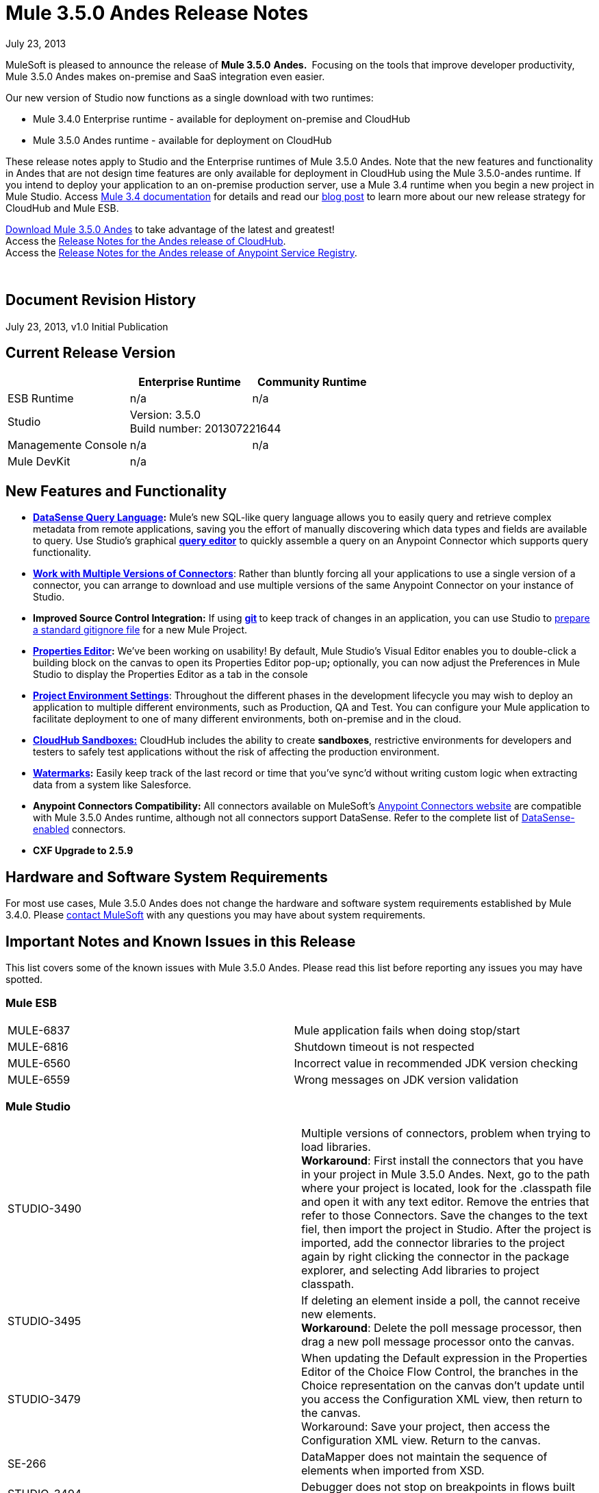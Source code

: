 = Mule 3.5.0 Andes Release Notes 
:keywords: release notes, esb


July 23, 2013

MuleSoft is pleased to announce the release of **Mule 3.5.0** **Andes. ** Focusing on the tools that improve developer productivity, Mule 3.5.0 Andes makes on-premise and SaaS integration even easier. 

Our new version of Studio now functions as a single download with two runtimes:

* Mule 3.4.0 Enterprise runtime - available for deployment on-premise and CloudHub
* Mule 3.5.0 Andes runtime - available for deployment on CloudHub

These release notes apply to Studio and the Enterprise runtimes of Mule 3.5.0 Andes. Note that the new features and functionality in Andes that are not design time features are only available for deployment in CloudHub using the Mule 3.5.0-andes runtime. If you intend to deploy your application to an on-premise production server, use a Mule 3.4 runtime when you begin a new project in Mule Studio. Access link:/documentation/display/34X/Home[Mule 3.4 documentation] for details and read our http://blogs.mulesoft.org/climbing-mountains-faster/[blog post] to learn more about our new release strategy for CloudHub and Mule ESB.

http://www.mulesoft.com/mule-esb-open-source-esb[Download Mule 3.5.0 Andes] to take advantage of the latest and greatest!  +
Access the link:/documentation/display/current/CloudHub+Release+Notes[Release Notes for the Andes release of CloudHub].  +
Access the link:/documentation/display/current/Anypoint+Service+Registry+3.0.0+Release+Notes[Release Notes for the Andes release of Anypoint Service Registry].  

  

== Document Revision History

July 23, 2013, v1.0 Initial Publication

== Current Release Version

[cols="3*a",options="header"]
|===
|
| Enterprise Runtime
| Community Runtime

| ESB Runtime
| n/a
| n/a

| Studio
2+>| Version: 3.5.0 +
Build number: 201307221644

| Managemente Console
| n/a
| n/a

| Mule DevKit
2+>| n/a


|===


== New Features and Functionality

* **link:/documentation/display/current/DataSense+Query+Language[DataSense Query Language]:** Mule's new SQL-like query language allows you to easily query and retrieve complex metadata from remote applications, saving you the effort of manually discovering which data types and fields are available to query. Use Studio's graphical *link:/documentation/display/current/DataSense+Query+Editor[query editor]* to quickly assemble a query on an Anypoint Connector which supports query functionality.
* **link:/documentation/display/current/Working+with+Multiple+Versions+of+Connectors[Work with Multiple Versions of Connectors]**: Rather than bluntly forcing all your applications to use a single version of a connector, you can arrange to download and use multiple versions of the same Anypoint Connector on your instance of Studio.
* **Improved Source Control Integration:** If using **http://git-scm.com/[git] **to keep track of changes in an application, you can use Studio to link:/documentation/display/current/Preparing+a+gitignore+File[prepare a standard gitignore file] for a new Mule Project.
* **link:#[Properties Editor]:** We've been working on usability! By default, Mule Studio's Visual Editor enables you to double-click a building block on the canvas to open its Properties Editor pop-up**;** optionally, you can now adjust the Preferences in Mule Studio to display the Properties Editor as a tab in the console
* link:/documentation/display/current/Deploying+to+Multiple+Environments[*Project Environment Settings*]: Throughout the different phases in the development lifecycle you may wish to deploy an application to multiple different environments, such as Production, QA and Test. You can configure your Mule application to facilitate deployment to one of many different environments, both on-premise and in the cloud.
* link:/documentation/display/current/Managing+CloudHub+Environments[*CloudHub Sandboxes:*] CloudHub includes the ability to create *sandboxes*, restrictive environments for developers and testers to safely test applications without the risk of affecting the production environment.
* *link:/documentation/display/current/Poll+Reference[Watermarks]:* Easily keep track of the last record or time that you've sync'd without writing custom logic when extracting data from a system like Salesforce.
* **Anypoint Connectors Compatibility:** All connectors available on MuleSoft's http://www.mulesoft.com/cloud-connectors-full[Anypoint Connectors website] are compatible with Mule 3.5.0 Andes runtime, although not all connectors support DataSense. Refer to the complete list of link:/documentation/display/current/Using+Perceptive+Flow+Design[DataSense-enabled] connectors.
* *CXF Upgrade to 2.5.9*

== Hardware and Software System Requirements

For most use cases, Mule 3.5.0 Andes does not change the hardware and software system requirements established by Mule 3.4.0. Please mailto:support@mulesoft.com[contact MuleSoft] with any questions you may have about system requirements.

== Important Notes and Known Issues in this Release

This list covers some of the known issues with Mule 3.5.0 Andes. Please read this list before reporting any issues you may have spotted.

=== Mule ESB

[cols="",]
|===
|MULE-6837 |Mule application fails when doing stop/start
|MULE-6816  |Shutdown timeout is not respected
|MULE-6560  |Incorrect value in recommended JDK version checking
|MULE-6559  |Wrong messages on JDK version validation
|===

=== Mule Studio

[cols=",",]
|===
|STUDIO-3490 |Multiple versions of connectors, problem when trying to load libraries. +
*Workaround*: First install the connectors that you have in your project in Mule 3.5.0 Andes. Next, go to the path where your project is located, look for the .classpath file and open it with any text editor. Remove the entries that refer to those Connectors. Save the changes to the text fiel, then import the project in Studio. After the project is imported, add the connector libraries to the project again by right clicking the connector in the package explorer, and selecting Add libraries to project classpath.
|STUDIO-3495 |If deleting an element inside a poll, the cannot receive new elements. +
*Workaround*: Delete the poll message processor, then drag a new poll message processor onto the canvas. 
|STUDIO-3479 |When updating the Default expression in the Properties Editor of the Choice Flow Control, the branches in the Choice representation on the canvas don't update until you access the Configuration XML view, then return to the canvas. +
Workaround: Save your project, then access the Configuration XML view. Return to the canvas.  
|SE-266 |DataMapper does not maintain the sequence of elements when imported from XSD.
|STUDIO-3494 |Debugger does not stop on breakpoints in flows built for APIkit.
|STUDIO-3512 |Issues when using Transactional building block.
|STUDIO-3516 |Issues with the response arrow when using Composite Source.
|===

== Fixed in this Release

=== Mule ESB

[cols="",]
|===
| *New Features *

| MULE-6861

Watermark / Binding object store items to flow variables

| MULE-6794

CXF WS-Security - SecurityContext is not set after successful authentication

| MULE-6788

Upgrade CXF to 2.5.9

| MULE-6809

When using a persisten object store keys that are not valid file names fail

| EE-3301

Update Saxon version to 9.1.0.8

| MULE-6913

Add a way to invalidate the content of a caching strategy

| MULE-6848

Improve JdbcTransactionFactory to support multi transactions

| MULE-6796

Allow MEL expressions in http://cxfproperty[cxf:property] of http://cxfws-config[cxf:ws-config]

| MULE-6843

Move OAuth from DevKit to ESB

| MULE-6825

Make loggin less verbose in CompositeApplicationClassLoader

| EE-3274

Add JDBC support on multi-transaction

| *Fixed* 

| MULE-6874

Memory leak with dynamic endpoints

| MULE-6864

SFTP: Jsch issue in java 1.7 and Kerberos

| MULE-6849

ReplyToDestination is not properly configured in some scenarios

| MULE-5301

The MailMessageFactory adds inbound email headers to the outbound scope of the message

| MULE-6887

Duplicating instanceName in quartz connectors cause weird application failures

| MULE-6884

HTTP/HTTPS Connectors: tcpNoDelay

| MULE-6882

TCP Outbound Endpoint ignores responseTimeout

| MULE-6880

FTP responseTimeout has no effect

| MULE-6863

File, FTP and SFTP message factories sets outbound properties.

| MULE-6858

Filename-wildcard filter to fails with SFTP

| MULE-6853

Sftp does not support files with no extension when using tempDir and useTempFileTimestampSuffix

| MULE-6833

GZip transformer failing

| MULE-6829

cxf_operation is wrong when using proxy-client of a soap 1.1 request

| MULE-6791

Jetty inbound endpoint configured with useContinuations="true" sets http.method as outbound rather than inbound

| MULE-6790

File transport sets the Directory attribute incorrectly

| MULE-6783

HTTP inbound keep-alive attribute not overriding the keepAlive attribute of HTTP connector

| MULE-6564

Using http://cxfconfiguration[cxf:configuration] element prevents generation of WSDL on JAXWS SOAP component

| MULE-3704

AttachmentsPropagationTestCase needs XML config file

| MULE-6870

HTTP Patch body is ignored

| MULE-6871

DefaultMuleSession got broken between mule 3.2 and 3.3

| MULE-5685

Unformatted log line when a property is optional

| EE-3258

JDBC transport complains about invalid expression template #[payload]

| EE-3265

DeploymentService lock not released under error conditions

| EE-3273

Remove ReplyToParameterProcessor from internalMessageProcessorNames list
|===


=== Mule Studio


[cols="",]
|===
|*Fixed*
|STUDIO-173 sometimes, when removing several items one by one, undo works only once. (usualy in Edit->Undo case)
|STUDIO-337 Fatal error when trying to delete a Mule project
|STUDIO-382 Changes to Java code do not get hot deployed
|STUDIO-436 Endpoints not changing their icons when setting RQ-RS for Composite source and Sub-Flow
|STUDIO-459 Unable to add a response when creating a second flow in the same mflow
|STUDIO-502 Confusing window when renaming a project
|STUDIO-596 Script Transformer and Script Component change the generic script framework to specific transformer and component script depending on the engine when clicking on ok and clicking on config xml and coming back to the canvas
|STUDIO-620 Message Properties component loses the values related with the properties if you don't press the 'enter' key when you do the input
|STUDIO-981 REST widget dialog box shouldn't offer support for interceptors since they don't work
|STUDIO-1084 The line location is not displayed anymore for the errors in the problems pane
|STUDIO-1103 Allow dispatcher-threading-profile & receiver-threading-profile to be configured from any connector widget dialog box
|STUDIO-1125 Remove one of the error messages in the error view
|STUDIO-1166 Expression Transformer Custom evaluator not sorted alphabetically for return arguments
|STUDIO-1169 Add a validation that prevents the user from creating the same JDBC query in the connector and endpoint with the same name
|STUDIO-1419 Creating new mapping with the same name as an existing one is overwriting the old mapping without warning the user
|STUDIO-1420 Improvement Deleting an xpath rule should be warning regarding possible fields having this rule assigned.
|STUDIO-1428 Unable to create new mappings using new excel format xlsx
|STUDIO-1496 When renaming lookup table referenced fields loses reference
|STUDIO-1538 Undo option (command + z / Ctrl + z ) does not work if you remove a global element
|STUDIO-1619 Error due to no-expression in choice router isn't visble
|STUDIO-1650 Renaming flow XML doesn't update mule-deploy.properties
|STUDIO-1675 When renaming an mflow file, the associated xml file is deleted and not regenerated until the mflow is opened again
|STUDIO-1766 mflow file is not generated after exporting and importing a project that contains errors in the XML (E.g.: Not having correct namespaces)
|STUDIO-1794 Edit input argument name not editable
|STUDIO-1811 Studio is not validating that certain scopes should start only with inbound or outbound endpoints
|STUDIO-1874 All Message Router: 'All properties' tab should be removed in Studio CE
|STUDIO-1922 Add default value # for expressions in return arguments in the expression transformer
|STUDIO-1936 Creating new Project does not respect Working Set selection
|STUDIO-1944 Choice doesn't have display name
|STUDIO-1948 JDBC inbound endpoint should have an empty queryTimeout if not specified.
|STUDIO-1961 Examples: add/correct the 'version' attribute
|STUDIO-1966 If you delete multiple elements from the UI the undo botton is not enabled
|STUDIO-1977 Need a way to solve dependendency conflicts
|STUDIO-1987 Salesforce: problem with the UI
|STUDIO-1990 Project Structure: when opening a configuration file from src/main/resources you miss the outline view.
|STUDIO-2055 Restore the tutorial example files
|STUDIO-2059 Exceptions in CloudHub API should be handled better
|STUDIO-2080 DataMapper should throw an Exception when fed with wrong types
|STUDIO-2089 Drag and drop of response elements inside the canvas does not work and feedback icon is wrong
|STUDIO-2122 New Mule Project wizard inconsistent when changing Server Runtime and creating templates
|STUDIO-2141 DataMapper edit and save a rule, refreshes left tree and scrolls to the top
|STUDIO-2147 Only queryKey is marked as mandatory for JDBC endpoint while Address is a valid attribute if queryKey is not specified
|STUDIO-2149 createMultipleTransactedReceivers attribute is not supported by Studio in any connector by the UI nor the XML (Getting errors)
|STUDIO-2154 error adding http://contextproperty-place-holder[context:property-place-holder]
|STUDIO-2160 Icon not showing when adding dependency
|STUDIO-2166 Problem drap-&-drop Flow-Ref into Enricher
|STUDIO-2195 Drag and Drop: when dragging multiple elements to an empty flow, the response lane isn't shown
|STUDIO-2196 Build Path has system JRE before Mule when projects created in Studio
|STUDIO-2234 Block the editing of the DisplayName in the canvas for Exception Strategies
|STUDIO-2235 Direct-edit display name has a strange behavior under Windows
|STUDIO-2247 Validation: Flow name property should be unique across the whole project
|STUDIO-2249 Remove MIME type attribute from the HTTP endpoint advanced tab
|STUDIO-2250 Studio very slow to edit
|STUDIO-2252 Define a new way to show Beans and validate that the Name / ID is unique
|STUDIO-2254 DB Lookup Table sql script & field belowmust- match, otherwise, SQLException with Column index out of range
|STUDIO-2266 Problem with turn off error reporting
|STUDIO-2285 MuleStudio adds test config files to src/main/app which cause Mule Application to fail during startup when mule-deploy.properties updated with test config in 'config.resources' property
|STUDIO-2288 Mule Studio 3.3 CE Export Error when project resource is out of sync
|STUDIO-2293 When opening an project made with a previous version of Studio, Studio should migrate Cloud Connectors namespace version to the 'current' namespace
|STUDIO-2298 When using the filter palette behaviour is not the same for all the categories
|STUDIO-2299 When deleting a field, everything seem to be deleted due to collapse
|STUDIO-2308 mule-deploy.properties getting imported wrong
|STUDIO-2309 When looking for JDBC in the Global Elements filter, nothing is shown
|STUDIO-2312 Warning icon shown in GUI but not in XML
|STUDIO-2327 Studio randomly crashes when multiple flows are re ordered and referencing one another.
|STUDIO-2347 Export to Mule Deployable Archive should not include files under src/test/*
|STUDIO-2348 the Mule Server launched from MuleStudio should not include files under src/test/resources/* to its classpath.
|STUDIO-2367 There are problems when you zoom out in a flow
|STUDIO-2368 When doing drag and drop you are not able to scroll across the long canvas
|STUDIO-2384 Avalara connector config endpoint properties disappear when saving in "visual editor"
|STUDIO-2393 Salesforce Connector OAuth Configuration
|STUDIO-2407 The main toolbar disappears when minimizing the Welcome Screen
|STUDIO-2409 Long flows are not correctly visible for the users in the Documentation generated using the To Documentation feature
|STUDIO-2414 Debugger: when converting an inbound endpoint to outbound the breakpoints are moved
|STUDIO-2418 Losing the Undo option when moving from flow to the xml view and back to the xml view
|STUDIO-2438 XSDs with namespaces and XML without namespaces issue
|STUDIO-2439 Input Argument: String Type cannot handle variables that happen to hold integer values
|STUDIO-2441 Problem opening mule-config.xml file in src/test/resources from a project created with the Cloud Connector's archetype
|STUDIO-2450 DataMapper Encrypting database lookup password over and over again
|STUDIO-2452 DataMapper Database lookup table is not validating connection when password is encrypted
|STUDIO-2470 Marquee: I'm not allowed to use the wrap in option when selecting multiple items with the marquee tool
|STUDIO-2471 Marquee: it randomly select the Message Processors when you have a big flow or scopes
|STUDIO-2473 Extract to flow: it is not working well when I extract the flow to a file that is opened
|STUDIO-2474 Update validation for XML Module
|STUDIO-2478 Debugger: breakpoints position is not well refreshed when there is a router
|STUDIO-2481 Salesforce connector losing Global Element Properties information
|STUDIO-2487 Studio doesn't support complex type nor lists
|STUDIO-2514 Convert to Outbound: when converting an HTTP endpoint to outbound the canvas UI is nor refreshed.
|STUDIO-2517 Connectivity Testing: add proper error messages
|STUDIO-2529 Invalid names are allowed in the Data Mapper creation wizard
|STUDIO-2534 Connections in Connections Explorer don't refresh when moving through projects in the Package Explorer
|STUDIO-2540 Mapping failing for Excel numbers to POJO BigDecimal
|STUDIO-2546 Fix transactional element
|STUDIO-2547 Problem saving project
|STUDIO-2558 Error when exporting a Mule project in Studio
|STUDIO-2597 Remove unneeded processor chain from templates
|STUDIO-2622 Transactional: the dropping area for the exception strategies does not allow you to drop an exception strategy
|STUDIO-2635 Can't import project if not copied into the workspace
|STUDIO-2637 Expressions in choice router are lost if you dont tab after input
|STUDIO-2644 locahost is removed when deleting references in HTTP Endpoint
|STUDIO-2645 Some dependencies are on the classpath twice when using m2eclipse
|STUDIO-2656 Security exception when starting a project that has Derby as a dependency
|STUDIO-2671 Studio 3.4 refers to Mule 3.2 schemas in the XML catalog
|STUDIO-2673 Contribution sources points to non existent jar
|STUDIO-2675 Multiple problems occur when closing an editor window
|STUDIO-2681 cloudhub connector studio showing config reference required when it is not
|STUDIO-2682 XML matching tag highlighting does not work
|STUDIO-2699 Debugger exception is show in console
|STUDIO-2703 Not displaying errors on correct message processors
|STUDIO-2718 flow ref editor should be alpha sorted and allow filtering
|STUDIO-2722 Delete all breakpoints only works if one selected
|STUDIO-2725 Getting "Resource project name/src/main/app/project name.xml not exist" when creating a Mule project for the very first time
|STUDIO-2728 The SQL Explorer preferences pane is no longer accessible after a Mule project has been created
|STUDIO-2731 Order Discounter template doesn't run due to mule-module-twitter dependency
|STUDIO-2732 Deleting scopes using the marquee tool causes NullPointerException
|STUDIO-2736 Hello example template's logging is not the same as the other templates
|STUDIO-2739 Sometimes app fails to launch because studio is unable to delete a folder
|STUDIO-2741 Deleting multiple widgets and then undoing the delete causes an exception
|STUDIO-2743 Undo doesn't occur in the Message Flow tab when deleting an inbound-endpoint and the processor next to it
|STUDIO-2747 Cannot click elements inside the Message Flow screen when re-entering window after using Marquee tool
|STUDIO-2748 In New Project wizard, New Mule Flow dialog doesn't replace whitespaces in the project name with underscores for the flow filename
|STUDIO-2750 Deleting an .mflow file causes an error to be shown in the Error Log view
|STUDIO-2751 Cannot use transaction http://eexa-transactional[ee:xa-transactional] or http://eemulti-transactional[ee:multi-transactional] from a test case
|STUDIO-2757 Run history
|STUDIO-2759 Breakpoint marker does not move with attached processor
|STUDIO-2761 http connector adds optional attributes by default
|STUDIO-2762 Hot deployment fails for a particular workspace
|STUDIO-2763 Dragging and dropping a Rollback Exception Strategy into a flow messes up the Message Flow canvas
|STUDIO-2764 Breakpoint is permitted on a POLL processor but it doesn't have any effect
|STUDIO-2765 Breakpoints of deleted/closed projects remain visible in the Mule Breakpoints view
|STUDIO-2766 In the Mule Debugger View, "Connected with mule ESB..." should be changed
|STUDIO-2770 Mule Enterprise security components show up under the Cloud Connectors section when viewed from the global elements tab
|STUDIO-2790 No documentation is generated for global elements
|STUDIO-2792 Generated documentation uses Transformer icon to represent SOAP processor
|STUDIO-2794 Clearly separate message processor and flow documentation sections
|STUDIO-2796 Exception Strategies in generated documentation have broken image link
|STUDIO-2797 Documentation is not generated for processors that are not supported by studio
|STUDIO-2803 WebSocket Writer Group field not showing required field error message
|STUDIO-2804 Web Socket in HTTP component not showing error message for 'Group' mandatory field
|STUDIO-2805 Web Socket enablement in the HTTP Outbound is not adding V13 to the XML
|STUDIO-2812 Global endpoint and connector descriptions of certain transports are identical.
|STUDIO-2813 As one scrolls down in the generated documentation, long flow names overlap flows
|STUDIO-2819 Can not populate serviceClass in CXF component by browsing interface
|STUDIO-2835 ".groovy" files cannot be used as input data in the preview feature
|STUDIO-2838 Changes made to the mapping file are not applied by hot deployment
|STUDIO-2843 Cannot add an attribute for a user-defined XSD
|STUDIO-2854 Mapping is not done if a root name other than "object" is used for user-defined JSON
|STUDIO-2861 XML Lenient Error Policy doesn't work as expected
|STUDIO-2867 No docs are generated for description in mule-project.xml
|STUDIO-2871 Importing the attached app using a CE run-time, I get a ""http://xslstylesheet[xsl:stylesheet]" is not bound." error but using a EE run-time-works
|STUDIO-2876 Data mapper type selector should use operation name not xml tag
|STUDIO-2877 Connector without friendlyName cannot have libraries added to project
|STUDIO-2879 Processor chain is lost when I drag a message processor chain inside a scoped processor
|STUDIO-2883 Should not be allowed to add a Poll to a transactional processor
|STUDIO-2884 Poll processor should not be allowed inside the Rollback & Catch Exception Strategy since it is not legal
|STUDIO-2887 Data sources can be viewed from Connection Explorer
|STUDIO-2906 When using hierarchical POJO model data mapper always shows base class
|STUDIO-2912 Documentation is incorrectly generated when flow files are copied and pasted in the same project
|STUDIO-2913 Project title is hidden under the list of flow files when generating documentation from a project containing a large number of flow files
|STUDIO-2924 Property names in the Mule Debugger view are incorrectly set when their values are modified
|STUDIO-2929 Typo when clicking "Generate default" in Data Mapping flow
|STUDIO-2932 Selecting the text() attribute of XML elements in data mapping files causes a NullPointerException
|STUDIO-2933 Nested attributes are created when adding an XML element with a name identical to an existing attribute
|STUDIO-2934 Misspelled word when errors are encountered when executing a mapping
|STUDIO-2940 Cannot open non-Studio Mule projects in Eclipse when Studio plugins installed
|STUDIO-2973 Remove Clover ETL import functionality
|STUDIO-2974 Basic Tutorial (Spellchecker) does not delete file from InXML folder
|STUDIO-2992 Datamapper isn't validating last row when it has less columns than header in csv file
|STUDIO-3008 CustomEvent templates defined in XML lead to issues when switching to graphical view
|STUDIO-3018 class loading is not consistent across packagings
|STUDIO-3020 Debugger: the option to add a breakpoint in an endpoint which is inside of a poll is being displayed and it shouldn't
|STUDIO-3028 Object Builder: We are showing a third column that is not needed
|STUDIO-3041 Maven: deleting maven from /usr/share while studio is opened is letting users to create mvn projects.
|STUDIO-3042 Export to deployable archive should include transitive project dependencies
|STUDIO-3044 Magento create-product xml gets broken
|STUDIO-3051 When using the CE runtime the JDBC icon shown in the connection explorer is the EE icon
|STUDIO-3054 Validation warning in XPath expression
|STUDIO-3055 Import a zip that has _MACOSX folder inside (right click compress in finder) does not work
|STUDIO-3065 Studio fails to show the right spot of an error in the ui editor
|STUDIO-3070 JUNIT 4.0 TestCase does not work with flow on DataMapper
|STUDIO-3073 Saving a Mapping in DataMapper
|STUDIO-3075 Comments in unknown nested elements are moved to different location (2-way editing)
|STUDIO-3079 Renaming an mflow creates an error in the error log view
|STUDIO-3080 Project Refactoring Exception
|STUDIO-3088 Remove @SupressWarning from the com.mulesoft.se.orders.OrderSummary.java class as it is causing warnings in the Order Processing template project
|STUDIO-3094 Salesforce List<Map<String, Object>> child elements validations
|STUDIO-3106 Security Module Message Processors are being shown in the palette when the project is using the CE runtime
|STUDIO-3113 XML not generated on CMIS operations with Pojo child elements
|STUDIO-3116 Sometimes when you create the first project you get a resource already exists error
|STUDIO-3121 Problem with ALL Message Processor
|STUDIO-3141 Changing a flow var using the debugger alters the variable list order
|STUDIO-3153 Adding maven support doesn't modify the build path
|STUDIO-3177 Nested objects on complete-data-load signature
|STUDIO-3208 Unable to map excel in .xlsx format
|STUDIO-3215 Mule project are not associated with the selected working set
|STUDIO-3223 Error importing maven project when the project folder is already on the workspace folder on the File System
|STUDIO-3240 Problems with import 'Mule Studio Project from External Location'
|STUDIO-3251 Cloudhub deploy from Studio allows description for the application, but CH doesn't support it
|STUDIO-3252 Deploy to Cloudhub should warn about numeric HTTP endpoint ports
|STUDIO-3257 Foreach loses customized field values when switching back and forth between canvas and XML editor
|STUDIO-3258 Studio returns 400 error when deploying to cloudhub
|STUDIO-3265 APIkit 0.2 causes DataMapper issues
|STUDIO-3271 DataMapper wizard throws NPE when DataSense required params are not configured
|STUDIO-3273 Maven (forum) failing to use a class (transformer) that resides in a dependency that is a jar packaged, mavenized mule project
|STUDIO-3284 Maven "Run as Mule Application" fails on a project with maven support and two cloud connectors built with different devkit versions
|STUDIO-3300 Enum combos are not properly reset when changin operation
|STUDIO-3305 DataMapper Not able to handle spaces in element name
|STUDIO-3307 No maven installation was found at the specified location
|STUDIO-3310 Missing environment variables when building with maven
|STUDIO-3321 Maven Import fails silently when importing something that is inside the workspace
|STUDIO-3336 Can not drag unknown message processors around on canvas
|STUDIO-3339 Error message when creating a pojo with a list inside of it
|STUDIO-3341 Sequence of child elements of HTTPS connector is not respected
|STUDIO-3343 Quartz Jobs are marked as invalid when the stateful attribute is added to the job
|STUDIO-3349 Test connection successful even when it shouldn't be
|STUDIO-3353 DataMapper "Move Up" of attribute not working
|STUDIO-3361 Support POJO based query builders
|STUDIO-3372 Wrong XML generation for Taleo beans
|STUDIO-3376 When creating a global transformer from and endpoint reference tab, the combo list is not updated
|STUDIO-3386 Breakpoints disappearing when deleting components
|STUDIO-3387 wsdl2java error thrown by JAXB
|STUDIO-3390 FTP Namespaces is not correctly updated when changing the runtime (EE to CE)
|STUDIO-3394 API Definition wizard feature is overwriting exiting definitions with same name without warnings
|STUDIO-3408 Old Properties Editor not working correctly in twitter
|STUDIO-3412 Tooltip of API Definition auto-complete showing wrong information
|STUDIO-3418 Response section is not displayed until moving out and coming back to message flow view
|STUDIO-3419 New Properties Editor: when maximising the properties editor window all the attributes disappears
|STUDIO-3436 Query Builder: Adding to many filters prevents user of seeing the order by feature at the bottom
|STUDIO-3440 Query builder: Once the user selects something in the order by dropdown it can't be changed to nothing
|STUDIO-3459 Apikit: showing duplicated key errors when creating a yaml file
|STUDIO-3460 Query Builder: it's modifying the order of the Filters
|STUDIO-3461 Wrongly showing HTTP endpoint as outbound when drag and dropping it to an empty flow
|STUDIO-3467 APIKIT: Unable to read schema document because there is a space in it
|STUDIO-3479 Choice: when updating the Default expression in the New Properties Editor the branches in the Choice doesn't get redrawn until you go to the XML view and back to the Message Flow View
|STUDIO-3485 APIKIT: Drag and Dropping apikit router to the flow is breaking the project
|STUDIO-3490 Multiple Cloud Connectors: problem when trying to load libraries (backward compatibility)
|STUDIO-3491 Connection View: NPE when the CC is not installed
|STUDIO-3494 Debugger does not stop on breakpoints in flows used by APIKit
|STUDIO-3496 Query Builder: Searching and selecting fields in query editor is broken
|STUDIO-3506 EE dependencies added to POM even when targetting a CE runtime
|STUDIO-3508 Usability problem to create template project when having multiple runtimes
|STUDIO-3512 Problem when drawing flows that uses transactional
|STUDIO-3513 Apikit: src/main/api folder is not being imported from previously exported mule projects
|STUDIO-3514 Apikit: When importing a Mule project with apikit router component the apikit library is not added to the project
|STUDIO-3515 Apikit: apikit router component is adding non required empty fields in the xml
|STUDIO-3516 Problem drawing the response section when using Composite Source
|*Improvement*
|STUDIO-381 When the project gets saved the flog config file should get 'touched' automatically
|STUDIO-574 Difficult to run configuration if you haven't already ran the app as a Mule app
|STUDIO-708 Support "Run As" on the Canvas
|STUDIO-1217 JDBC: When Configuring a datasource Studio should let the user know that he\she must import the driver
|STUDIO-1220 Improve usability of SOAP client by automatically detecting operations when service class is selected
|STUDIO-1301 Add a button for the custom elements that creates a class for you
|STUDIO-1346 DevKit library should be added to classpath.
|STUDIO-1652 mule-app.properties says its generated content
|STUDIO-1688 The validation message for the Java component UI is not user friendly
|STUDIO-1759 More easily navigate between XML and GUI
|STUDIO-1787 Duplicate Project Issue in Maven Import
|STUDIO-2025 Changing name of flow will lead to error in flow reference
|STUDIO-2101 NullPointer Exception Unable to set values to attributes that doesn't have getters
|STUDIO-2113 Scripting file references need to be relative paths
|STUDIO-2143 DataMapper: improve error message when mapping an interface class with errors
|STUDIO-2210 Provide a way to inspect the devkit classloader for debugging
|STUDIO-2216 Ask the user to save changes in a file when changing from one file to another
|STUDIO-2226 Change the "New Mule Flow" option to "New Mule Configuration File"
|STUDIO-2227 Hide the .mflow extension in the package explorer
|STUDIO-2268 Pressing ENTER over a message processor in the canvas should open the MP configuration window
|STUDIO-2269 As a Studio user I would like to be able to move from one MP to another using the arrows keys from the keyboard so that I can avoid using the mouse too much
|STUDIO-2307 Issues while importing existing projects
|STUDIO-2332 Move the Choice message router to the framework
|STUDIO-2344 Custom java transformer component should link to the class
|STUDIO-2361 Improve scopes handeling in Studio
|STUDIO-2435 Maven: Studio should build the application with the maven-mule-plugin when running it (if it is a maven project)
|STUDIO-2437 Change the Import menu
|STUDIO-2455 HTTP/HTTPS Connector dialog should not set proxy settings to localhost:80 by default
|STUDIO-2472 Change Select and Marquee icons in the palette so that they are only in one line
|STUDIO-2503 Import: when importing a project Studio should suggest or use the runtime that the project was using when it was exported
|STUDIO-2535 Whenever the project has a change, Connections Explorer should warn the user to save the project changes before executing test connection
|STUDIO-2537 DataMapper: validate that the Json file structure is valid
|STUDIO-2538 Mule Studio overwrites config.resources in mule-deploy.properties
|STUDIO-2587 Introduce support for default namespace prefix optimization (aka implicit namespaces)
|STUDIO-2641 Flow breakpoint not hit when running a FunctionalTestCase from Studio
|STUDIO-2687 Global elements configuration doesn't pick values from mule-app.properties file
|STUDIO-2711 Maven support enablement isn't saved when exporting/importing
|STUDIO-2714 element mapping conditions need to be more powerful
|STUDIO-2723 mule breakpoints list should allow multiple select
|STUDIO-2726 When deploying to cloudhub I can't choose to enable insights
|STUDIO-2836 Visually map input arguments complex object fields
|STUDIO-2859 Add option to download dependencies in the background
|STUDIO-2860 CSV lookup table uses an absolute path instead of a relative path for a CSV file located within the project
|STUDIO-2872 Welcome page is missing in Studio plugin
|STUDIO-2928 Generate default option should be disabled when there are no fields to generate from
|STUDIO-2957 Propogation of custom Map types
|STUDIO-2990 When exporting a maven-enabled Studio project it would be good to default the file name to the Maven filename
|STUDIO-3091 Easy way to access a flow through a flow reference
|STUDIO-3123 Test Connection doesn't work with property placeholders
|STUDIO-3168 Encapsulate and ease the MetadataModel API
|STUDIO-3205 Connections View usability improvements
|STUDIO-3256 Security: Add the possibility to add security to an HTTP endpoint
|STUDIO-3287 Unify the Maven archetype
|STUDIO-3289 Add the ability to set maven arguments when running an application with maven
|STUDIO-3297 Cannot manage mule-deploy.properties manually
|STUDIO-3330 Improve user interface for new properties editors and DataMapper in Windows XP
|STUDIO-3382 Connectivity Testing Improve error message
|STUDIO-3424 Review PreviewResultAnalyzer functionality to improve performance
|STUDIO-3434 Query Builder: lets the user create an invalid queries and then when you open the builder again you get a Malformed query error
|STUDIO-3471 Multiple Runtimes and Maven support: when changing the runtime version the pom.xml is not updated
|STUDIO-3481 APIKIT: Router Processor not able to find yaml file if user does not specify the file extension '.yaml'
|STUDIO-3484 New Properties Editors: when pressing CMD + S or CTRL + S the changes in the editor should be reflected in the file, and the file should be saved
|STUDIO-3489 Query Builder: improve the time that it takes to translate a dsql query to a native query
|STUDIO-3505 Poll: improve watermark validation
|STUDIO-3511 Maven: remove dependencies from pom.xml file when removing the libraries from the project
|*New Feature*
|STUDIO-783 Wiretap is not available as a widget
|STUDIO-1648 Allow polling window to be specified in seconds, minutes, or hours
|STUDIO-1695 OAuth-based connectors cannot be used in Studio
|STUDIO-1906 Drill Down into element
|STUDIO-2018 Data Mapper Runtime Features
|STUDIO-2024 Support for DM Streaming
|STUDIO-2255 Missing <http://trackingtransaction[tracking:transaction/]> support
|STUDIO-2292 Add missing TCP Connector
|STUDIO-2304 Convert Java Project to Mule Studio Project
|STUDIO-2315 Bad maven project import in studio using http://studiostudio[studio:studio]
|STUDIO-2317 Allow the user to wrap components into new scopes and to extract selected components to a new Flow or Subflow
|STUDIO-2328 Implement "Rename" refactor
|STUDIO-2343 Allow cross project flow copy paste
|STUDIO-2351 Add debugger views into the mule perspective
|STUDIO-2352 Add toggle breakpoint action to right click context menu in canvas
|STUDIO-2353 Support breakpoints in multiple configurations
|STUDIO-2355 Add watches support in the debugger
|STUDIO-2360 Add marquee support in Studio
|STUDIO-2427 Add enable/disable option to breakpoints
|STUDIO-2431 Addd the ability to remove an scope without removing the elements inside of it
|STUDIO-2493 Input/Output Structure Change:
|STUDIO-2643 Studio deployer needs to support classloader override
|STUDIO-2965 Add support for POJOs in the Object builder and persist them in the XML
|STUDIO-3037 Add metadata support for constant fields.
|STUDIO-3167 Support hybrid metadata models
|STUDIO-3270 Studio support for filter, split, aggregate and routing record level data
|STUDIO-3291 Add support for MEL autocompletion in all attributes text boxes
|STUDIO-3398 Database lookup table JDBC configure should support spring property placeholders
|STUDIO-2336 Multiple sources for data mapper
|STUDIO-2403 Implement Metadata and Preview for Flow Ref Lookup tables
|STUDIO-2908 Specify metadata key at design time
|STUDIO-3298 Studio support for watermark
|STUDIO-3504 Integrate Cloud Connectors to Studio
|===

== Migrating from Mule ESB 3.4.0 to Mule 3.5.0 Andes

* With Mule 3.5.0 Andes, http://cxf.apache.org/[Apache CXF] was upgraded from 2.5.1 to 2.5.9. This upgrade is transparent to Mule applications. However, if you are accessing internal CXF APIs, consult the http://cxf.apache.org/docs/migration-guides.html[CXF migration guide] for details.
* With Mule 3.5.0 Andes, http://www.saxonica.com/documentation/[Saxon] was upgraded from 8.9.0.4 to 9.1.0.8. This upgrade is transparent to Mule applications. However, if you are accessing the Saxon API, consult the http://www.saxonica.com/documentation/[Saxon migration guide] for details.

For a full and detailed list of considerations when migrating from the previous version to this one, see the  *`MIGRATION.txt`* file, located in the root folder of Mule ESB.

== Third Party Extensions

At this time, not all of the third party extensions you may have been using with previous versions of Mule ESB have been upgraded to work with Mule ESB 3.5.0 Andes. mailto:support@mulesoft.com[Contact MuleSoft] if you have a question about a specific module.

== Support Resources

* Refer to MuleSoft’s online Documentation at link:/documentation/display/current/Home[mulesoft.org] for instructions on how to use the new features and improved functionality in Mule ESB 3.5.0 Andes.
* Access MuleSoft’s http://forum.mulesoft.org/mulesoft[Forum] to pose questions and get help from Mule’s broad community of users.
* To access MuleSoft’s expert support team, http://www.mulesoft.com/mule-esb-subscription[subscribe] to Mule ESB Enterprise and log in to MuleSoft’s http://www.mulesoft.com/support-login[Customer Portal]. 
